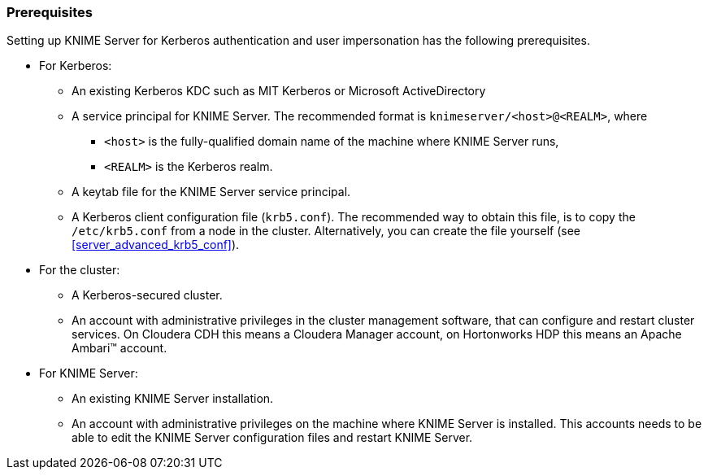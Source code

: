 === Prerequisites

Setting up KNIME Server for Kerberos authentication and user impersonation has the following prerequisites.

* For Kerberos:
** An existing Kerberos KDC such as MIT Kerberos or Microsoft ActiveDirectory
** A service principal for KNIME Server. The recommended format is `knimeserver/<host>@<REALM>`, where 
*** `<host>` is the fully-qualified domain name of the machine where KNIME Server runs,
*** `<REALM>` is the Kerberos realm.
** A keytab file for the KNIME Server service principal.
** A Kerberos client configuration file (`krb5.conf`). The recommended way to obtain this file, is to copy the `/etc/krb5.conf` from a node in the cluster. Alternatively, you can create the file yourself (see <<server_advanced_krb5_conf>>).
* For the cluster:
** A Kerberos-secured cluster.
** An account with administrative privileges in the cluster management software, that can configure and restart cluster services. On Cloudera CDH this means a Cloudera Manager account, on Hortonworks HDP this means an Apache Ambari(TM) account.
* For KNIME Server:
** An existing KNIME Server installation.
** An account with administrative privileges on the machine where KNIME Server is installed. This accounts needs to be able to edit the KNIME Server configuration files and restart KNIME Server.
